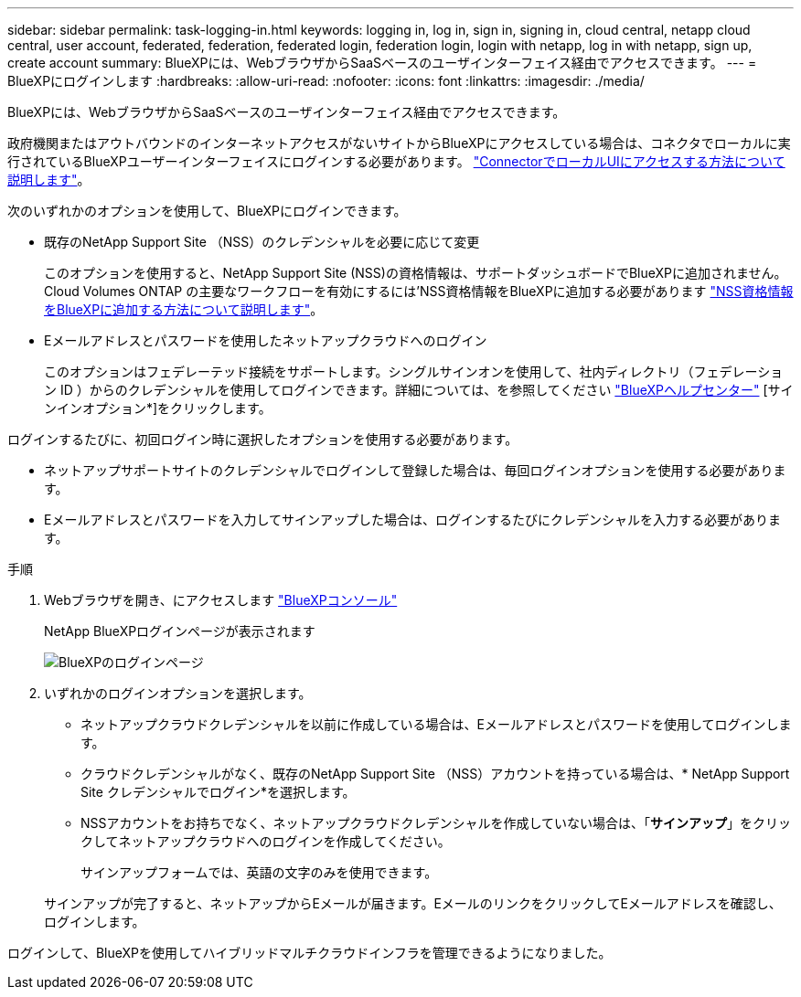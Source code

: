 ---
sidebar: sidebar 
permalink: task-logging-in.html 
keywords: logging in, log in, sign in, signing in, cloud central, netapp cloud central, user account, federated, federation, federated login, federation login, login with netapp, log in with netapp, sign up, create account 
summary: BlueXPには、WebブラウザからSaaSベースのユーザインターフェイス経由でアクセスできます。 
---
= BlueXPにログインします
:hardbreaks:
:allow-uri-read: 
:nofooter: 
:icons: font
:linkattrs: 
:imagesdir: ./media/


[role="lead"]
BlueXPには、WebブラウザからSaaSベースのユーザインターフェイス経由でアクセスできます。

政府機関またはアウトバウンドのインターネットアクセスがないサイトからBlueXPにアクセスしている場合は、コネクタでローカルに実行されているBlueXPユーザーインターフェイスにログインする必要があります。 link:task-managing-connectors.html#access-the-local-ui["ConnectorでローカルUIにアクセスする方法について説明します"]。

次のいずれかのオプションを使用して、BlueXPにログインできます。

* 既存のNetApp Support Site （NSS）のクレデンシャルを必要に応じて変更
+
このオプションを使用すると、NetApp Support Site (NSS)の資格情報は、サポートダッシュボードでBlueXPに追加されません。Cloud Volumes ONTAP の主要なワークフローを有効にするには'NSS資格情報をBlueXPに追加する必要があります link:task-adding-nss-accounts.html["NSS資格情報をBlueXPに追加する方法について説明します"]。

* Eメールアドレスとパスワードを使用したネットアップクラウドへのログイン
+
このオプションはフェデレーテッド接続をサポートします。シングルサインオンを使用して、社内ディレクトリ（フェデレーション ID ）からのクレデンシャルを使用してログインできます。詳細については、を参照してください https://cloud.netapp.com/help-center["BlueXPヘルプセンター"^] [サインインオプション*]をクリックします。



ログインするたびに、初回ログイン時に選択したオプションを使用する必要があります。

* ネットアップサポートサイトのクレデンシャルでログインして登録した場合は、毎回ログインオプションを使用する必要があります。
* Eメールアドレスとパスワードを入力してサインアップした場合は、ログインするたびにクレデンシャルを入力する必要があります。


.手順
. Webブラウザを開き、にアクセスします https://console.bluexp.netapp.com["BlueXPコンソール"^]
+
NetApp BlueXPログインページが表示されます

+
image:screenshot-login.png["BlueXPのログインページ"]

. いずれかのログインオプションを選択します。
+
** ネットアップクラウドクレデンシャルを以前に作成している場合は、Eメールアドレスとパスワードを使用してログインします。
** クラウドクレデンシャルがなく、既存のNetApp Support Site （NSS）アカウントを持っている場合は、* NetApp Support Site クレデンシャルでログイン*を選択します。
** NSSアカウントをお持ちでなく、ネットアップクラウドクレデンシャルを作成していない場合は、「*サインアップ*」をクリックしてネットアップクラウドへのログインを作成してください。
+
サインアップフォームでは、英語の文字のみを使用できます。

+
サインアップが完了すると、ネットアップからEメールが届きます。EメールのリンクをクリックしてEメールアドレスを確認し、ログインします。





ログインして、BlueXPを使用してハイブリッドマルチクラウドインフラを管理できるようになりました。
